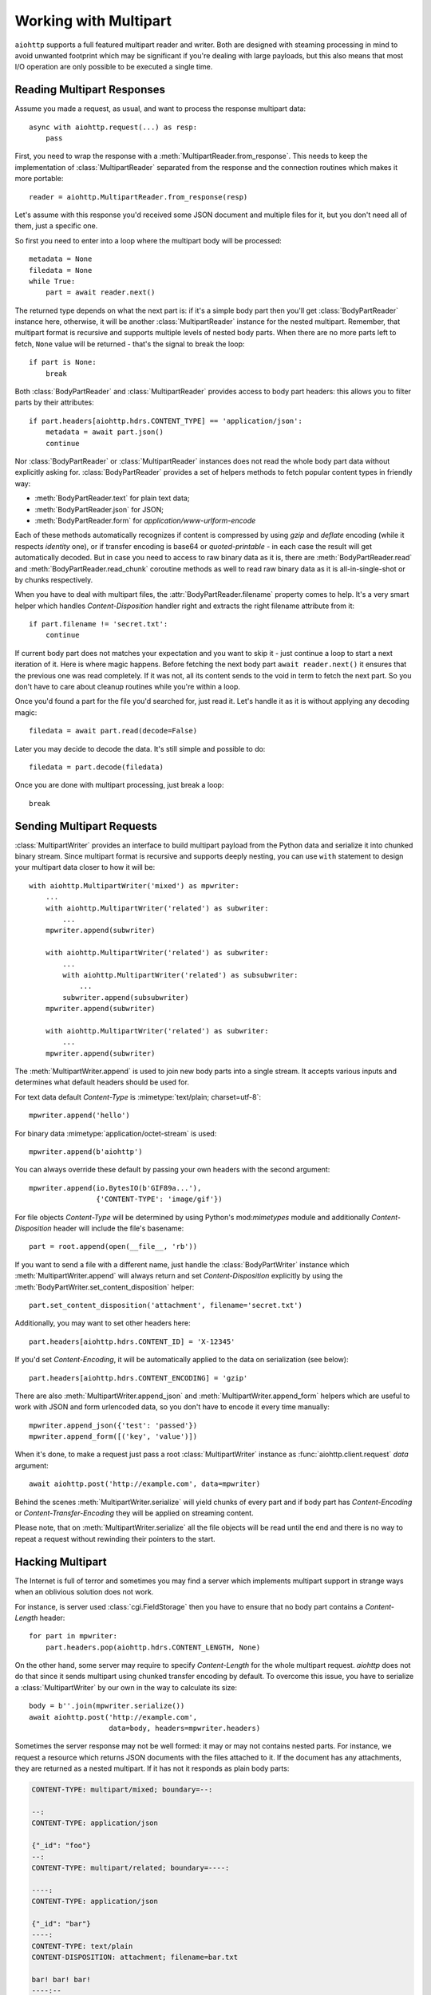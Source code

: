 .. module:: aiohttp

.. _aiohttp-multipart:

Working with Multipart
======================

``aiohttp`` supports a full featured multipart reader and writer. Both
are designed with steaming processing in mind to avoid unwanted
footprint which may be significant if you're dealing with large
payloads, but this also means that most I/O operation are only
possible to be executed a single time.

Reading Multipart Responses
---------------------------

Assume you made a request, as usual, and want to process the response multipart
data::

    async with aiohttp.request(...) as resp:
        pass

First, you need to wrap the response with a
:meth:`MultipartReader.from_response`. This needs to keep the implementation of
:class:`MultipartReader` separated from the response and the connection routines
which makes it more portable::

    reader = aiohttp.MultipartReader.from_response(resp)

Let's assume with this response you'd received some JSON document and multiple
files for it, but you don't need all of them, just a specific one.

So first you need to enter into a loop where the multipart body will
be processed::

    metadata = None
    filedata = None
    while True:
        part = await reader.next()

The returned type depends on what the next part is: if it's a simple body part
then you'll get :class:`BodyPartReader` instance here, otherwise, it will
be another :class:`MultipartReader` instance for the nested multipart. Remember,
that multipart format is recursive and supports multiple levels of nested body
parts. When there are no more parts left to fetch, ``None`` value will be
returned - that's the signal to break the loop::

    if part is None:
        break

Both :class:`BodyPartReader` and :class:`MultipartReader` provides access to
body part headers: this allows you to filter parts by their attributes::

    if part.headers[aiohttp.hdrs.CONTENT_TYPE] == 'application/json':
        metadata = await part.json()
        continue

Nor :class:`BodyPartReader` or :class:`MultipartReader` instances does not
read the whole body part data without explicitly asking for.
:class:`BodyPartReader` provides a set of helpers methods
to fetch popular content types in friendly way:

- :meth:`BodyPartReader.text` for plain text data;
- :meth:`BodyPartReader.json` for JSON;
- :meth:`BodyPartReader.form` for `application/www-urlform-encode`

Each of these methods automatically recognizes if content is compressed by
using `gzip` and `deflate` encoding (while it respects `identity` one), or if
transfer encoding is base64 or `quoted-printable` - in each case the result
will get automatically decoded. But in case you need to access to raw binary
data as it is, there are :meth:`BodyPartReader.read` and
:meth:`BodyPartReader.read_chunk` coroutine methods as well to read raw binary
data as it is all-in-single-shot or by chunks respectively.

When you have to deal with multipart files, the :attr:`BodyPartReader.filename`
property comes to help. It's a very smart helper which handles
`Content-Disposition` handler right and extracts the right filename attribute
from it::

    if part.filename != 'secret.txt':
        continue

If current body part does not matches your expectation and you want to skip it
- just continue a loop to start a next iteration of it. Here is where magic
happens. Before fetching the next body part ``await reader.next()`` it
ensures that the previous one was read completely. If it was not, all its content
sends to the void in term to fetch the next part. So you don't have to care
about cleanup routines while you're within a loop.

Once you'd found a part for the file you'd searched for, just read it. Let's
handle it as it is without applying any decoding magic::

    filedata = await part.read(decode=False)

Later you may decide to decode the data. It's still simple and possible
to do::

    filedata = part.decode(filedata)

Once you are done with multipart processing, just break a loop::

    break


Sending Multipart Requests
--------------------------

:class:`MultipartWriter` provides an interface to build multipart payload from
the Python data and serialize it into chunked binary stream. Since multipart
format is recursive and supports deeply nesting, you can use ``with`` statement
to design your multipart data closer to how it will be::

    with aiohttp.MultipartWriter('mixed') as mpwriter:
        ...
        with aiohttp.MultipartWriter('related') as subwriter:
            ...
        mpwriter.append(subwriter)

        with aiohttp.MultipartWriter('related') as subwriter:
            ...
            with aiohttp.MultipartWriter('related') as subsubwriter:
                ...
            subwriter.append(subsubwriter)
        mpwriter.append(subwriter)

        with aiohttp.MultipartWriter('related') as subwriter:
            ...
        mpwriter.append(subwriter)

The :meth:`MultipartWriter.append` is used to join new body parts into a
single stream. It accepts various inputs and determines what default headers
should be used for.

For text data default `Content-Type` is :mimetype:`text/plain; charset=utf-8`::

    mpwriter.append('hello')

For binary data :mimetype:`application/octet-stream` is used::

    mpwriter.append(b'aiohttp')

You can always override these default by passing your own headers with
the second argument::

    mpwriter.append(io.BytesIO(b'GIF89a...'),
                    {'CONTENT-TYPE': 'image/gif'})

For file objects `Content-Type` will be determined by using Python's
mod:`mimetypes` module and additionally `Content-Disposition` header
will include the file's basename::

    part = root.append(open(__file__, 'rb'))

If you want to send a file with a different name, just handle the
:class:`BodyPartWriter` instance which :meth:`MultipartWriter.append` will
always return and set `Content-Disposition` explicitly by using
the :meth:`BodyPartWriter.set_content_disposition` helper::

    part.set_content_disposition('attachment', filename='secret.txt')

Additionally, you may want to set other headers here::

    part.headers[aiohttp.hdrs.CONTENT_ID] = 'X-12345'

If you'd set `Content-Encoding`, it will be automatically applied to the
data on serialization (see below)::

    part.headers[aiohttp.hdrs.CONTENT_ENCODING] = 'gzip'

There are also :meth:`MultipartWriter.append_json` and
:meth:`MultipartWriter.append_form` helpers which are useful to work with JSON
and form urlencoded data, so you don't have to encode it every time manually::

    mpwriter.append_json({'test': 'passed'})
    mpwriter.append_form([('key', 'value')])

When it's done, to make a request just pass a root :class:`MultipartWriter`
instance as :func:`aiohttp.client.request` `data` argument::

    await aiohttp.post('http://example.com', data=mpwriter)

Behind the scenes :meth:`MultipartWriter.serialize` will yield chunks of every
part and if body part has `Content-Encoding` or `Content-Transfer-Encoding`
they will be applied on streaming content.

Please note, that on :meth:`MultipartWriter.serialize` all the file objects
will be read until the end and there is no way to repeat a request without
rewinding their pointers to the start.

Hacking Multipart
-----------------

The Internet is full of terror and sometimes you may find a server which
implements multipart support in strange ways when an oblivious solution
does not work.

For instance, is server used :class:`cgi.FieldStorage` then you have
to ensure that no body part contains a `Content-Length` header::

    for part in mpwriter:
        part.headers.pop(aiohttp.hdrs.CONTENT_LENGTH, None)

On the other hand, some server may require to specify `Content-Length` for the
whole multipart request. `aiohttp` does not do that since it sends multipart
using chunked transfer encoding by default. To overcome this issue, you have
to serialize a :class:`MultipartWriter` by our own in the way to calculate its
size::

    body = b''.join(mpwriter.serialize())
    await aiohttp.post('http://example.com',
                       data=body, headers=mpwriter.headers)

Sometimes the server response may not be well formed: it may or may not
contains nested parts. For instance, we request a resource which returns
JSON documents with the files attached to it. If the document has any
attachments, they are returned as a nested multipart.
If it has not it responds as plain body parts:

.. code-block:: none

    CONTENT-TYPE: multipart/mixed; boundary=--:

    --:
    CONTENT-TYPE: application/json

    {"_id": "foo"}
    --:
    CONTENT-TYPE: multipart/related; boundary=----:

    ----:
    CONTENT-TYPE: application/json

    {"_id": "bar"}
    ----:
    CONTENT-TYPE: text/plain
    CONTENT-DISPOSITION: attachment; filename=bar.txt

    bar! bar! bar!
    ----:--
    --:
    CONTENT-TYPE: application/json

    {"_id": "boo"}
    --:
    CONTENT-TYPE: multipart/related; boundary=----:

    ----:
    CONTENT-TYPE: application/json

    {"_id": "baz"}
    ----:
    CONTENT-TYPE: text/plain
    CONTENT-DISPOSITION: attachment; filename=baz.txt

    baz! baz! baz!
    ----:--
    --:--

Reading such kind of data in single stream is possible, but is not clean at
all::

    result = []
    while True:
        part = await reader.next()

        if part is None:
            break

        if isinstance(part, aiohttp.MultipartReader):
            # Fetching files
            while True:
                filepart = await part.next()
                if filepart is None:
                    break
                result[-1].append((await filepart.read()))

        else:
            # Fetching document
            result.append([(await part.json())])

Let's hack a reader in the way to return pairs of document and reader of the
related files on each iteration::

    class PairsMultipartReader(aiohttp.MultipartReader):

        # keep reference on the original reader
        multipart_reader_cls = aiohttp.MultipartReader

        async def next(self):
            """Emits a tuple of document object (:class:`dict`) and multipart
            reader of the followed attachments (if any).

            :rtype: tuple
            """
            reader = await super().next()

            if self._at_eof:
                return None, None

            if isinstance(reader, self.multipart_reader_cls):
                part = await reader.next()
                doc = await part.json()
            else:
                doc = await reader.json()

            return doc, reader

And this gives us a more cleaner solution::

    reader = PairsMultipartReader.from_response(resp)
    result = []
    while True:
        doc, files_reader = await reader.next()

        if doc is None:
            break

        files = []
        while True:
            filepart = await files_reader.next()
            if file.part is None:
                break
            files.append((await filepart.read()))

        result.append((doc, files))

.. seealso:: :ref:`aiohttp-multipart-reference`
